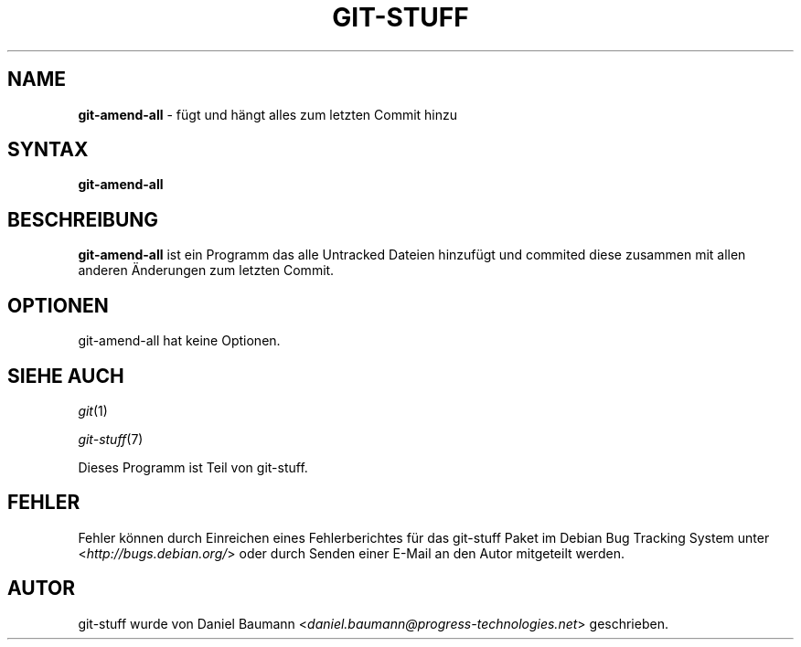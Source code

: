 .\" git-stuff(7) - additional Git utilities
.\" Copyright (C) 2006-2013 Daniel Baumann <daniel.baumann@progress-technologies.net>
.\"
.\" git-stuff comes with ABSOLUTELY NO WARRANTY; for details see COPYING.
.\" This is free software, and you are welcome to redistribute it
.\" under certain conditions; see COPYING for details.
.\"
.\"
.\"*******************************************************************
.\"
.\" This file was generated with po4a. Translate the source file.
.\"
.\"*******************************************************************
.TH GIT\-STUFF 1 17.02.2013 15 "Git Stuff"

.SH NAME
\fBgit\-amend\-all\fP \- fügt und hängt alles zum letzten Commit hinzu

.SH SYNTAX
\fBgit\-amend\-all\fP

.SH BESCHREIBUNG
\fBgit\-amend\-all\fP ist ein Programm das alle Untracked Dateien hinzufügt und
commited diese zusammen mit allen anderen Änderungen zum letzten Commit.

.SH OPTIONEN
git\-amend\-all hat keine Optionen.

.SH "SIEHE AUCH"
\fIgit\fP(1)
.PP
\fIgit\-stuff\fP(7)
.PP
Dieses Programm ist Teil von git\-stuff.

.SH FEHLER
Fehler können durch Einreichen eines Fehlerberichtes für das git\-stuff Paket
im Debian Bug Tracking System unter <\fIhttp://bugs.debian.org/\fP>
oder durch Senden einer E\-Mail an den Autor mitgeteilt werden.

.SH AUTOR
git\-stuff wurde von Daniel Baumann
<\fIdaniel.baumann@progress\-technologies.net\fP> geschrieben.
